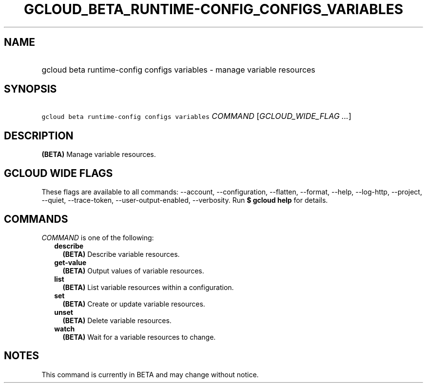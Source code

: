 
.TH "GCLOUD_BETA_RUNTIME\-CONFIG_CONFIGS_VARIABLES" 1



.SH "NAME"
.HP
gcloud beta runtime\-config configs variables \- manage variable resources



.SH "SYNOPSIS"
.HP
\f5gcloud beta runtime\-config configs variables\fR \fICOMMAND\fR [\fIGCLOUD_WIDE_FLAG\ ...\fR]



.SH "DESCRIPTION"

\fB(BETA)\fR Manage variable resources.



.SH "GCLOUD WIDE FLAGS"

These flags are available to all commands: \-\-account, \-\-configuration,
\-\-flatten, \-\-format, \-\-help, \-\-log\-http, \-\-project, \-\-quiet,
\-\-trace\-token, \-\-user\-output\-enabled, \-\-verbosity. Run \fB$ gcloud
help\fR for details.



.SH "COMMANDS"

\f5\fICOMMAND\fR\fR is one of the following:

.RS 2m
.TP 2m
\fBdescribe\fR
\fB(BETA)\fR Describe variable resources.

.TP 2m
\fBget\-value\fR
\fB(BETA)\fR Output values of variable resources.

.TP 2m
\fBlist\fR
\fB(BETA)\fR List variable resources within a configuration.

.TP 2m
\fBset\fR
\fB(BETA)\fR Create or update variable resources.

.TP 2m
\fBunset\fR
\fB(BETA)\fR Delete variable resources.

.TP 2m
\fBwatch\fR
\fB(BETA)\fR Wait for a variable resources to change.


.RE
.sp

.SH "NOTES"

This command is currently in BETA and may change without notice.

